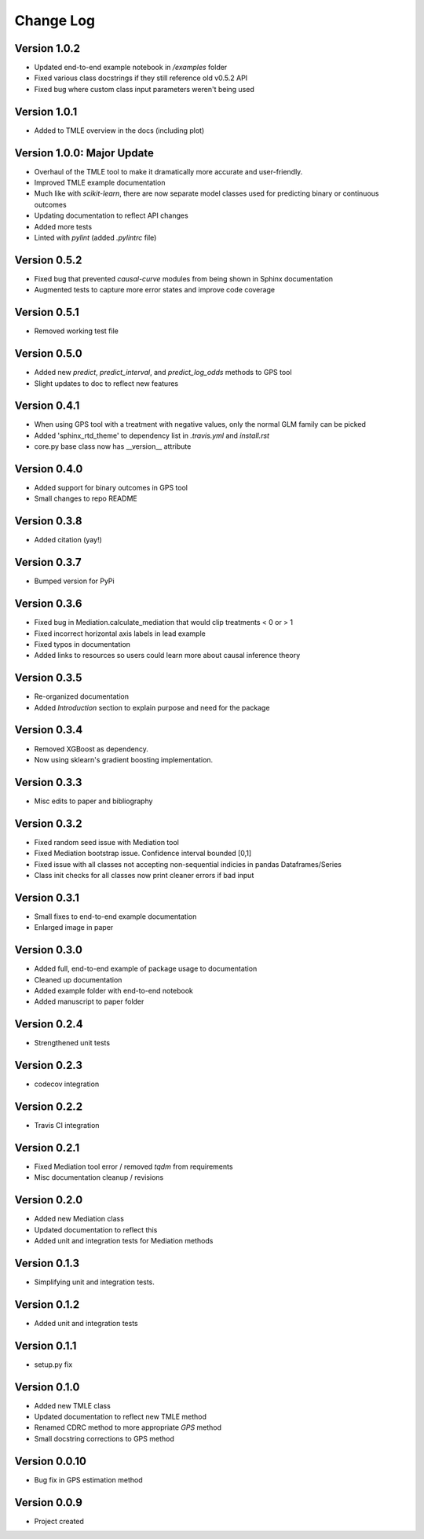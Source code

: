 .. _changelog:

==========
Change Log
==========


Version 1.0.2
-------------
- Updated end-to-end example notebook in `/examples` folder
- Fixed various class docstrings if they still reference old v0.5.2 API
- Fixed bug where custom class input parameters weren't being used


Version 1.0.1
-------------
- Added to TMLE overview in the docs (including plot)


Version 1.0.0: **Major Update**
-------------------------------
- Overhaul of the TMLE tool to make it dramatically more accurate and user-friendly.
- Improved TMLE example documentation
- Much like with `scikit-learn`, there are now separate model classes used for predicting binary or continuous outcomes
- Updating documentation to reflect API changes
- Added more tests
- Linted with `pylint` (added `.pylintrc` file)


Version 0.5.2
-------------
- Fixed bug that prevented `causal-curve` modules from being shown in Sphinx documentation
- Augmented tests to capture more error states and improve code coverage


Version 0.5.1
-------------
- Removed working test file


Version 0.5.0
-------------
- Added new `predict`, `predict_interval`, and `predict_log_odds` methods to GPS tool
- Slight updates to doc to reflect new features


Version 0.4.1
-------------
- When using GPS tool with a treatment with negative values, only the normal GLM family can be picked
- Added 'sphinx_rtd_theme' to dependency list in `.travis.yml` and `install.rst`
- core.py base class now has __version__ attribute


Version 0.4.0
-------------
- Added support for binary outcomes in GPS tool
- Small changes to repo README


Version 0.3.8
-------------
- Added citation (yay!)


Version 0.3.7
-------------
- Bumped version for PyPi


Version 0.3.6
-------------
- Fixed bug in Mediation.calculate_mediation that would clip treatments < 0 or > 1
- Fixed incorrect horizontal axis labels in lead example
- Fixed typos in documentation
- Added links to resources so users could learn more about causal inference theory


Version 0.3.5
-------------
- Re-organized documentation
- Added `Introduction` section to explain purpose and need for the package


Version 0.3.4
-------------
- Removed XGBoost as dependency.
- Now using sklearn's gradient boosting implementation.


Version 0.3.3
-------------
- Misc edits to paper and bibliography


Version 0.3.2
-------------
- Fixed random seed issue with Mediation tool
- Fixed Mediation bootstrap issue. Confidence interval bounded [0,1]
- Fixed issue with all classes not accepting non-sequential indicies in pandas Dataframes/Series
- Class init checks for all classes now print cleaner errors if bad input


Version 0.3.1
-------------
- Small fixes to end-to-end example documentation
- Enlarged image in paper


Version 0.3.0
-------------
- Added full, end-to-end example of package usage to documentation
- Cleaned up documentation
- Added example folder with end-to-end notebook
- Added manuscript to paper folder


Version 0.2.4
-------------
- Strengthened unit tests


Version 0.2.3
-------------
- codecov integration


Version 0.2.2
-------------
- Travis CI integration


Version 0.2.1
-------------
- Fixed Mediation tool error / removed `tqdm` from requirements
- Misc documentation cleanup / revisions


Version 0.2.0
-------------
- Added new Mediation class
- Updated documentation to reflect this
- Added unit and integration tests for Mediation methods


Version 0.1.3
-------------
- Simplifying unit and integration tests.


Version 0.1.2
-------------

- Added unit and integration tests


Version 0.1.1
-------------

- setup.py fix


Version 0.1.0
-------------

- Added new TMLE class
- Updated documentation to reflect new TMLE method
- Renamed CDRC method to more appropriate `GPS` method
- Small docstring corrections to GPS method


Version 0.0.10
--------------

- Bug fix in GPS estimation method


Version 0.0.9
-------------

- Project created
